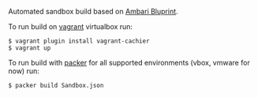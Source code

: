 Automated sandbox build based on [[https://cwiki.apache.org/confluence/display/AMBARI/Blueprints][Ambari Bluprint]].

To run build on [[http://www.vagrantup.com/][vagrant]] virtualbox run:

#+BEGIN_SRC shell
$ vagrant plugin install vagrant-cachier
$ vagrant up
#+END_SRC

To run build with [[http://packer.io][packer]] for all supported environments (vbox, vmware for now) run:

#+BEGIN_SRC shell
$ packer build Sandbox.json
#+END_SRC
